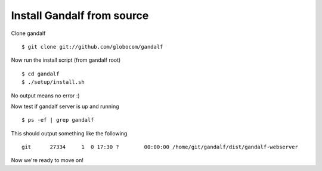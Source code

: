 ===========================
Install Gandalf from source
===========================

Clone gandalf

.. highlight:: bash

::

    $ git clone git://github.com/globocom/gandalf

Now run the install script (from gandalf root)

.. highlight:: bash

::

    $ cd gandalf
    $ ./setup/install.sh

No output means no error :)

Now test if gandalf server is up and running

.. highlight:: bash

::

    $ ps -ef | grep gandalf

This should output something like the following

.. highlight:: bash

::

    git      27334     1  0 17:30 ?        00:00:00 /home/git/gandalf/dist/gandalf-webserver

Now we're ready to move on!
